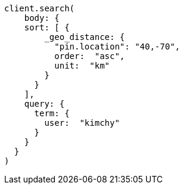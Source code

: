 [source, ruby]
----
client.search(
    body: {
    sort: [ {
        _geo_distance: {
          "pin.location": "40,-70",
          order:  "asc",
          unit:  "km"
        }
      }
    ],
    query: {
      term: {
        user:  "kimchy"
      }
    }
  }
)
----
